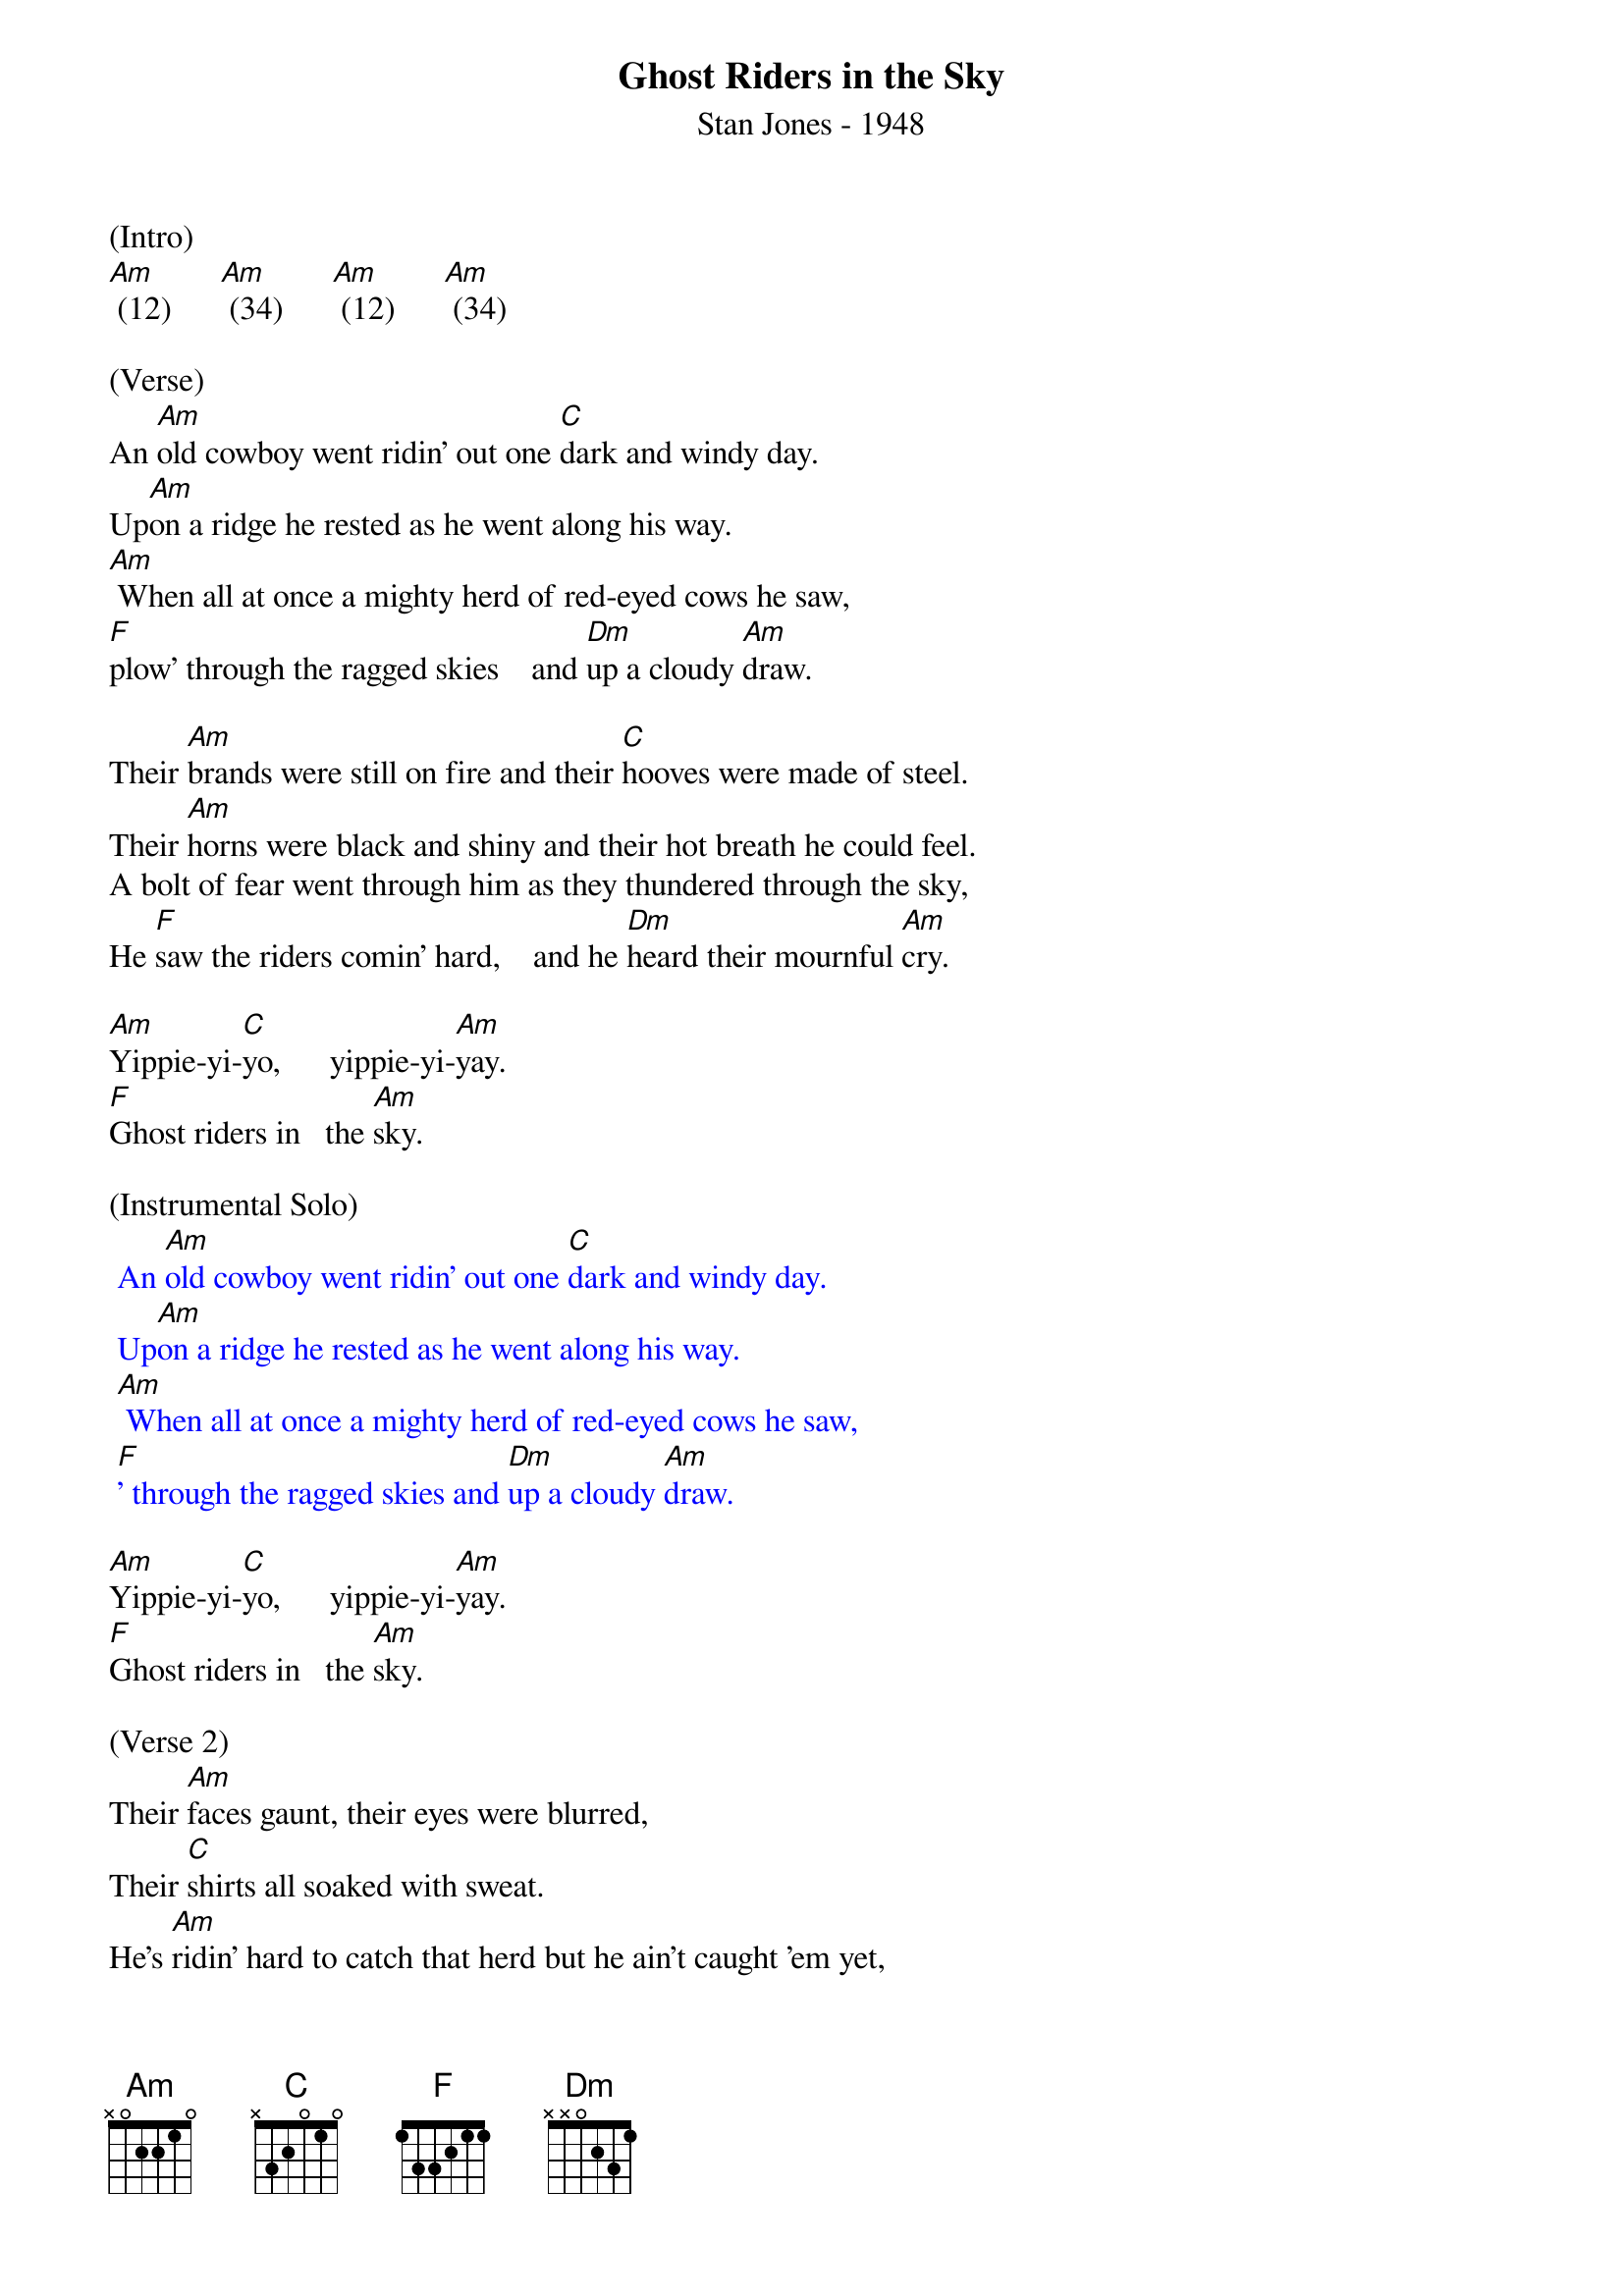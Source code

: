 {title:Ghost Riders in the Sky}
{subtitle:Stan Jones - 1948}
{key:Am}

(Intro)
[Am] (12)      [Am] (34)      [Am] (12)      [Am] (34)

(Verse)
An [Am]old cowboy went ridin' out one [C]dark and windy day.
Up[Am]on a ridge he rested as he went along his way.
[Am] When all at once a mighty herd of red-eyed cows he saw,
[F]plow' through the ragged skies    and [Dm]up a cloudy [Am]draw.

Their [Am]brands were still on fire and their [C]hooves were made of steel.
Their [Am]horns were black and shiny and their hot breath he could feel.
A bolt of fear went through him as they thundered through the sky,
He [F]saw the riders comin' hard,    and he [Dm]heard their mournful [Am]cry.

[Am]Yippie-yi-[C]yo,      yippie-yi-[Am]yay.
[F]Ghost riders in   the [Am]sky.

(Instrumental Solo)
{textcolour: blue}
 An [Am]old cowboy went ridin' out one [C]dark and windy day.
 Up[Am]on a ridge he rested as he went along his way.
 [Am] When all at once a mighty herd of red-eyed cows he saw,
 [F]' through the ragged skies and [Dm]up a cloudy [Am]draw.
{textcolour}

[Am]Yippie-yi-[C]yo,      yippie-yi-[Am]yay.
[F]Ghost riders in   the [Am]sky.

(Verse 2)
Their [Am]faces gaunt, their eyes were blurred,
Their [C]shirts all soaked with sweat.
He's [Am]ridin' hard to catch that herd but he ain't caught 'em yet,
[Am]'Cause they've got to ride forever on that range up in the sky.
On [F]horses snortin' fire, as they [Dm]ride on hear their [Am]cry.

As the [Am]riders loped on by him, he [C]heard one call his name.
"If you [Am]wanna save your soul from hell, a ridin' on our range,
Then cowboy change your ways today or with us you will ride,
[F]Tryin' to catch the devil's herd,     a-[Dm] cross these endless [Am]skies."

[Am]Yippie-yi-[C]yo,     yippie-yi-[Am]yay.
[F]Ghost riders in    the [Am]sky.
[Am]Yippie-yi-[C]yo,     yippie-yi-[Am]yay.
[F]Ghost riders in    the [Am]sky.

[F]Ghost riders in    the [Am]sky.
[Am]      [Am]      [Am]      [Am] (Hold)
